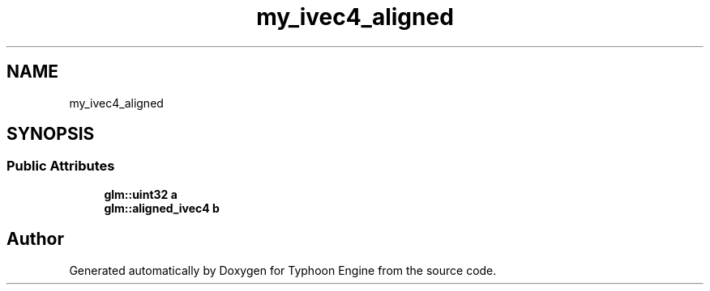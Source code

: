 .TH "my_ivec4_aligned" 3 "Sat Jul 20 2019" "Version 0.1" "Typhoon Engine" \" -*- nroff -*-
.ad l
.nh
.SH NAME
my_ivec4_aligned
.SH SYNOPSIS
.br
.PP
.SS "Public Attributes"

.in +1c
.ti -1c
.RI "\fBglm::uint32\fP \fBa\fP"
.br
.ti -1c
.RI "\fBglm::aligned_ivec4\fP \fBb\fP"
.br
.in -1c

.SH "Author"
.PP 
Generated automatically by Doxygen for Typhoon Engine from the source code\&.
